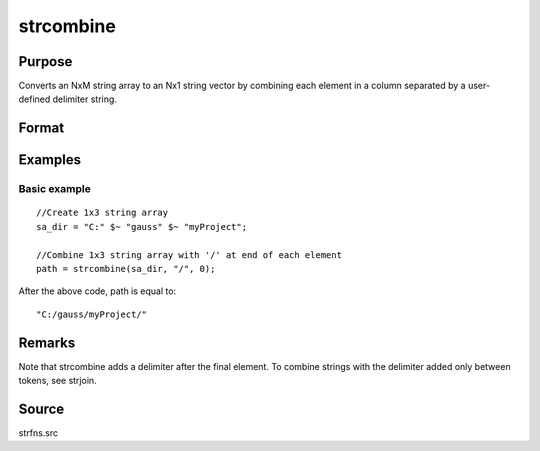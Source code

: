 
strcombine
==============================================

Purpose
----------------
Converts an NxM string array to an Nx1 string vector 
by combining each element in a column separated by a user-defined 
delimiter string.

Format
----------------
.. function:: strcombine(sa, delim, qchar)

    :param sa: 
    :type sa: NxM string array

    :param delim: 1xM, or Mx1 delimiter string.
    :type delim: 1x1

    :param qchar: 2x1, or 1x2 string vector
        containing quote characters as required:
    :type qchar: scalar

    .. csv-table::
        :widths: auto

        "scalar:", "Use this character as quote character."
        "", "If this is 0, no quotes are added."
        "2x1 or 1x2 string vector:", "Contains left and right quote characters."

    :returns: y (*Nx1 string vector*) result.

Examples
----------------

Basic example
+++++++++++++

::

    //Create 1x3 string array
    sa_dir = "C:" $~ "gauss" $~ "myProject";
    
    //Combine 1x3 string array with '/' at end of each element
    path = strcombine(sa_dir, "/", 0);

After the above code, path is equal to:

::

    "C:/gauss/myProject/"

Remarks
-------

Note that strcombine adds a delimiter after the final element. To
combine strings with the delimiter added only between tokens, see
strjoin.

Source
------

strfns.src

.. seealso:: Functions :func:`satostrC`, :func:`strjoin`
